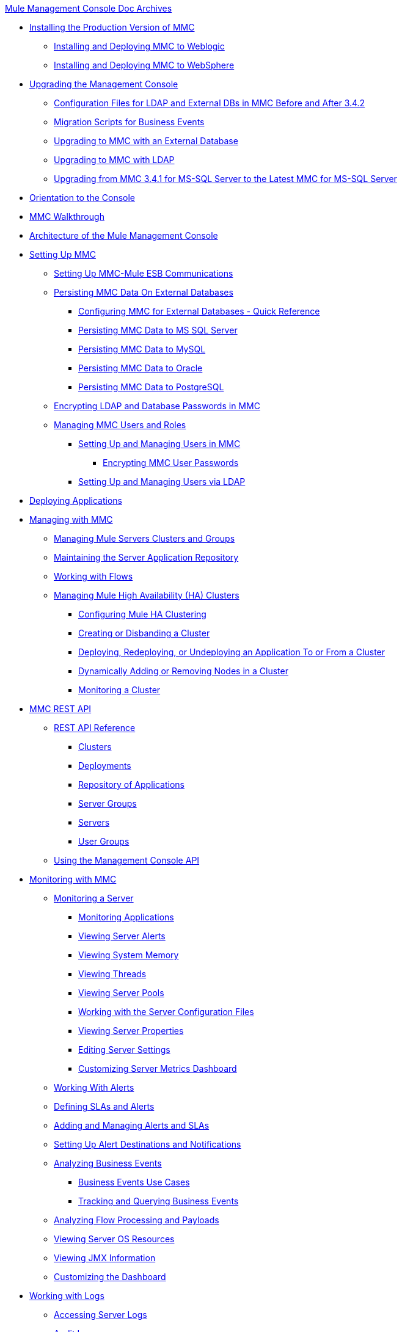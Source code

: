 .xref:index.adoc[Mule Management Console Doc Archives]
* xref:installing-the-production-version-of-mmc.adoc[Installing the Production Version of MMC]
 ** xref:installing-and-deploying-mmc-to-weblogic.adoc[Installing and Deploying MMC to Weblogic]
 ** xref:installing-and-deploying-mmc-to-websphere.adoc[Installing and Deploying MMC to WebSphere]
* xref:upgrading-the-management-console.adoc[Upgrading the Management Console]
 ** xref:configuration-files-for-ldap-and-external-dbs-in-mmc-before-and-after-3.4.2.adoc[Configuration Files for LDAP and External DBs in MMC Before and After 3.4.2]
 ** xref:migration-scripts-for-business-events.adoc[Migration Scripts for Business Events]
 ** xref:upgrading-to-mmc-with-an-external-database.adoc[Upgrading to MMC with an External Database]
 ** xref:upgrading-to-mmc-with-ldap.adoc[Upgrading to MMC with LDAP]
 ** xref:upgrading-from-mmc-3.4.1-for-ms-sql-server-to-latest-mmc-for-ms-sql-server.adoc[Upgrading from MMC 3.4.1 for MS-SQL Server to the Latest MMC for MS-SQL Server]
* xref:orientation-to-the-console.adoc[Orientation to the Console]
* xref:mmc-walkthrough.adoc[MMC Walkthrough]
* xref:architecture-of-the-mule-management-console.adoc[Architecture of the Mule Management Console]
* xref:setting-up-mmc.adoc[Setting Up MMC]
 ** xref:setting-up-mmc-mule-esb-communications.adoc[Setting Up MMC-Mule ESB Communications]
 ** xref:persisting-mmc-data-on-external-databases.adoc[Persisting MMC Data On External Databases]
  *** xref:configuring-mmc-for-external-databases-quick-reference.adoc[Configuring MMC for External Databases - Quick Reference]
  *** xref:persisting-mmc-data-to-ms-sql-server.adoc[Persisting MMC Data to MS SQL Server]
  *** xref:persisting-mmc-data-to-mysql.adoc[Persisting MMC Data to MySQL]
  *** xref:persisting-mmc-data-to-oracle.adoc[Persisting MMC Data to Oracle]
  *** xref:persisting-mmc-data-to-postgresql.adoc[Persisting MMC Data to PostgreSQL]
 ** xref:encrypting-ldap-and-database-passwords-in-mmc.adoc[Encrypting LDAP and Database Passwords in MMC]
 ** xref:managing-mmc-users-and-roles.adoc[Managing MMC Users and Roles]
  *** xref:setting-up-and-managing-users-in-mmc.adoc[Setting Up and Managing Users in MMC]
   **** xref:encrypting-mmc-user-passwords.adoc[Encrypting MMC User Passwords]
  *** xref:setting-up-and-managing-users-via-ldap.adoc[Setting Up and Managing Users via LDAP]
* xref:deploying-applications.adoc[Deploying Applications]
* xref:managing-with-mmc.adoc[Managing with MMC]
 ** xref:managing-mule-servers-clusters-and-groups.adoc[Managing Mule Servers Clusters and Groups]
 ** xref:maintaining-the-server-application-repository.adoc[Maintaining the Server Application Repository]
 ** xref:working-with-flows.adoc[Working with Flows]
 ** xref:managing-mule-high-availability-ha-clusters.adoc[Managing Mule High Availability (HA) Clusters]
  *** xref:configuring-mule-ha-clustering.adoc[Configuring Mule HA Clustering]
  *** xref:creating-or-disbanding-a-cluster.adoc[Creating or Disbanding a Cluster]
  *** xref:deploying-redeploying-or-undeploying-an-application-to-or-from-a-cluster.adoc[Deploying, Redeploying, or Undeploying an Application To or From a Cluster]
  *** xref:dynamically-adding-or-removing-nodes-in-a-cluster.adoc[Dynamically Adding or Removing Nodes in a Cluster]
  *** xref:monitoring-a-cluster.adoc[Monitoring a Cluster]
* xref:mmc-rest-api.adoc[MMC REST API]
 ** xref:rest-api-reference.adoc[REST API Reference]
  *** xref:clusters.adoc[Clusters]
  *** xref:deployments.adoc[Deployments]
  *** xref:repository-of-applications.adoc[Repository of Applications]
  *** xref:server-groups.adoc[Server Groups]
  *** xref:servers.adoc[Servers]
  *** xref:user-groups.adoc[User Groups]
 ** xref:using-the-management-console-api.adoc[Using the Management Console API]
* xref:monitoring-with-mmc.adoc[Monitoring with MMC]
 ** xref:monitoring-a-server.adoc[Monitoring a Server]
  *** xref:monitoring-applications.adoc[Monitoring Applications]
  *** xref:viewing-server-alerts.adoc[Viewing Server Alerts]
  *** xref:viewing-system-memory.adoc[Viewing System Memory]
  *** xref:viewing-threads.adoc[Viewing Threads]
  *** xref:viewing-server-pools.adoc[Viewing Server Pools]
  *** xref:working-with-the-server-configuration-files.adoc[Working with the Server Configuration Files]
  *** xref:viewing-server-properties.adoc[Viewing Server Properties]
  *** xref:editing-server-settings.adoc[Editing Server Settings]
  *** xref:customizing-server-metrics-dashboard.adoc[Customizing Server Metrics Dashboard]
 ** xref:working-with-alerts.adoc[Working With Alerts]
 ** xref:defining-slas-and-alerts.adoc[Defining SLAs and Alerts]
 ** xref:adding-and-managing-alerts-and-slas.adoc[Adding and Managing Alerts and SLAs]
 ** xref:setting-up-alert-destinations-and-notifications.adoc[Setting Up Alert Destinations and Notifications]
 ** xref:analyzing-business-events.adoc[Analyzing Business Events]
  *** xref:business-events-use-cases.adoc[Business Events Use Cases]
  *** xref:tracking-and-querying-business-events.adoc[Tracking and Querying Business Events]
 ** xref:analyzing-flow-processing-and-payloads.adoc[Analyzing Flow Processing and Payloads]
 ** xref:viewing-server-os-resources.adoc[Viewing Server OS Resources]
 ** xref:viewing-jmx-information.adoc[Viewing JMX Information]
 ** xref:customizing-the-dashboard.adoc[Customizing the Dashboard]
* xref:working-with-logs.adoc[Working with Logs]
 ** xref:accessing-server-logs.adoc[Accessing Server Logs]
 ** xref:audit-logs.adoc[Audit Logs]
* xref:troubleshooting-with-mmc.adoc[Troubleshooting with MMC]
 ** xref:troubleshooting-tips.adoc[Troubleshooting Tips]
 ** xref:monitoring-and-debugging-applications.adoc[Monitoring and Debugging Applications]
  *** xref:tracking-flows.adoc[Tracking Flows]
  *** xref:analyzing-message-flows.adoc[Analyzing Message Flows]
  *** xref:debugging-message-processing.adoc[Debugging Message Processing]
  *** xref:debugging-the-loan-broker-example-application.adoc[Debugging the Loan Broker Example Application]
 ** xref:using-the-management-console-for-performance-tuning.adoc[Using the Management Console for Performance Tuning]
* xref:automating-tasks-using-scripts.adoc[Automating Tasks Using Scripts]
 ** xref:scripting-examples.adoc[Scripting Examples]